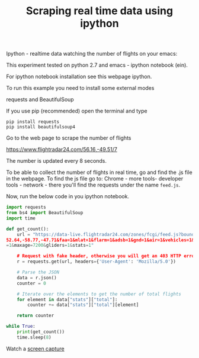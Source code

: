 #+Title: Scraping real time data using ipython 

Ipython - realtime data
watching the number of flights on your emacs:

This experiment tested on python 2.7 and emacs - ipython notebook (ein).

For ipython notebook installation see this webpage ipython.

To run this example you need to install some external modes

requests and BeautifulSoup

If you use pip (recommended) open the terminal and type

#+BEGIN_EXAMPLE
pip install requests
pip install beautifulsoup4
#+END_EXAMPLE

Go to the web page to scrape the number of flights

https://www.flightradar24.com/56.16,-49.51/7

The number is updated every 8 seconds.

To be able to collect the number of flights in real time, go and find the .js file in the webpage. To find the js file go to: Chrome - more tools- developer tools - network - there you'll find the requests under the name =feed.js=.

Now, run the below code in you ipython notebook.
#+BEGIN_SRC python
import requests
from bs4 import BeautifulSoup
import time

def get_count():
    url = "https://data-live.flightradar24.com/zones/fcgi/feed.js?bounds=59.09,
52.64,-58.77,-47.71&faa=1&mlat=1&flarm=1&adsb=1&gnd=1&air=1&vehicles=1&estimated
=1&maxage=7200&gliders=1&stats=1"

    # Request with fake header, otherwise you will get an 403 HTTP error
    r = requests.get(url, headers={'User-Agent': 'Mozilla/5.0'})

    # Parse the JSON
    data = r.json()
    counter = 0

    # Iterate over the elements to get the number of total flights
    for element in data["stats"]["total"]:
        counter += data["stats"]["total"][element]

    return counter

while True:
    print(get_count())
    time.sleep(8)

#+END_SRC

Watch a [[https://youtu.be/FDFaKzh0WLg][screen capture]]
